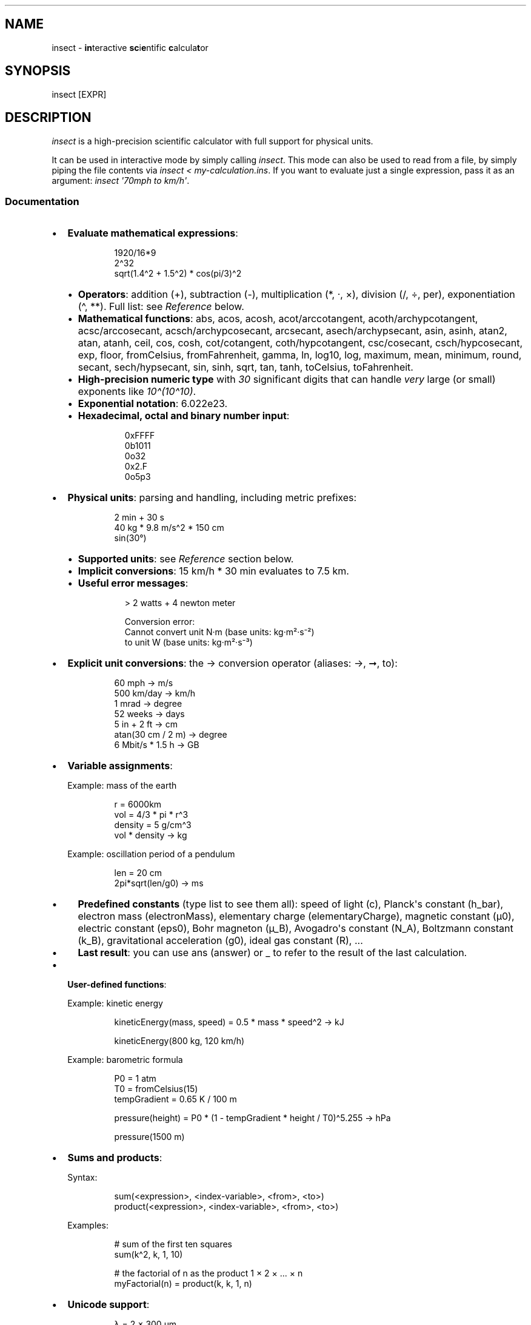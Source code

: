 '\" t
.\" Automatically generated by Pandoc 3.6.1
.\"
.TH "" "1" "" "" "insect - scientific calculator"
.SH NAME
insect \- \f[B]in\f[R]teractive \f[B]sc\f[R]i\f[B]e\f[R]ntific
\f[B]c\f[R]alcula\f[B]t\f[R]or
.SH SYNOPSIS
\f[CR]insect [EXPR]\f[R]
.SH DESCRIPTION
\f[I]insect\f[R] is a high\-precision scientific calculator with full
support for physical units.
.PP
It can be used in interactive mode by simply calling \f[I]insect\f[R].
This mode can also be used to read from a file, by simply piping the
file contents via \f[I]insect < my\-calculation.ins\f[R].
If you want to evaluate just a single expression, pass it as an
argument: \f[I]insect \[aq]70mph to km/h\[aq]\f[R].
.SS Documentation
.IP \[bu] 2
\f[B]Evaluate mathematical expressions\f[R]:
.RS 2
.IP
.EX
1920/16*9
2\[ha]32
sqrt(1.4\[ha]2 + 1.5\[ha]2) * cos(pi/3)\[ha]2
.EE
.IP \[bu] 2
\f[B]Operators\f[R]: addition (\f[CR]+\f[R]), subtraction
(\f[CR]\-\f[R]), multiplication (\f[CR]*\f[R], \f[CR]·\f[R],
\f[CR]×\f[R]), division (\f[CR]/\f[R], \f[CR]÷\f[R], \f[CR]per\f[R]),
exponentiation (\f[CR]\[ha]\f[R], \f[CR]**\f[R]).
Full list: see \f[I]Reference\f[R] below.
.IP \[bu] 2
\f[B]Mathematical functions\f[R]: \f[CR]abs\f[R], \f[CR]acos\f[R],
\f[CR]acosh\f[R], \f[CR]acot\f[R]/\f[CR]arccotangent\f[R],
\f[CR]acoth\f[R]/\f[CR]archypcotangent\f[R],
\f[CR]acsc\f[R]/\f[CR]arccosecant\f[R],
\f[CR]acsch\f[R]/\f[CR]archypcosecant\f[R], \f[CR]arcsecant\f[R],
\f[CR]asech\f[R]/\f[CR]archypsecant\f[R], \f[CR]asin\f[R],
\f[CR]asinh\f[R], \f[CR]atan2\f[R], \f[CR]atan\f[R], \f[CR]atanh\f[R],
\f[CR]ceil\f[R], \f[CR]cos\f[R], \f[CR]cosh\f[R],
\f[CR]cot\f[R]/\f[CR]cotangent\f[R],
\f[CR]coth\f[R]/\f[CR]hypcotangent\f[R],
\f[CR]csc\f[R]/\f[CR]cosecant\f[R],
\f[CR]csch\f[R]/\f[CR]hypcosecant\f[R], \f[CR]exp\f[R],
\f[CR]floor\f[R], \f[CR]fromCelsius\f[R], \f[CR]fromFahrenheit\f[R],
\f[CR]gamma\f[R], \f[CR]ln\f[R], \f[CR]log10\f[R], \f[CR]log\f[R],
\f[CR]maximum\f[R], \f[CR]mean\f[R], \f[CR]minimum\f[R],
\f[CR]round\f[R], \f[CR]secant\f[R],
\f[CR]sech\f[R]/\f[CR]hypsecant\f[R], \f[CR]sin\f[R], \f[CR]sinh\f[R],
\f[CR]sqrt\f[R], \f[CR]tan\f[R], \f[CR]tanh\f[R], \f[CR]toCelsius\f[R],
\f[CR]toFahrenheit\f[R].
.IP \[bu] 2
\f[B]High\-precision numeric type\f[R] with \f[I]30\f[R] significant
digits that can handle \f[I]very\f[R] large (or small) exponents like
\f[I]10\[ha](10\[ha]10)\f[R].
.IP \[bu] 2
\f[B]Exponential notation\f[R]: \f[CR]6.022e23\f[R].
.IP \[bu] 2
\f[B]Hexadecimal, octal and binary number input\f[R]:
.RS 2
.IP
.EX
0xFFFF
0b1011
0o32
0x2.F
0o5p3
.EE
.RE
.RE
.IP \[bu] 2
\f[B]Physical units\f[R]: parsing and handling, including metric
prefixes:
.RS 2
.IP
.EX
2 min + 30 s
40 kg * 9.8 m/s\[ha]2 * 150 cm
sin(30°)
.EE
.IP \[bu] 2
\f[B]Supported units\f[R]: see \f[I]Reference\f[R] section below.
.IP \[bu] 2
\f[B]Implicit conversions\f[R]: \f[CR]15 km/h * 30 min\f[R] evaluates to
\f[CR]7.5 km\f[R].
.IP \[bu] 2
\f[B]Useful error messages\f[R]:
.RS 2
.IP
.EX
> 2 watts + 4 newton meter

Conversion error:
  Cannot convert unit N·m (base units: kg·m²·s⁻²)
              to unit W (base units: kg·m²·s⁻³)
.EE
.RE
.RE
.IP \[bu] 2
\f[B]Explicit unit conversions\f[R]: the \f[CR]\->\f[R] conversion
operator (aliases: \f[CR]→\f[R], \f[CR]➞\f[R], \f[CR]to\f[R]):
.RS 2
.IP
.EX
60 mph \-> m/s
500 km/day \-> km/h
1 mrad \-> degree
52 weeks \-> days
5 in + 2 ft \-> cm
atan(30 cm / 2 m) \-> degree
6 Mbit/s * 1.5 h \-> GB
.EE
.RE
.IP \[bu] 2
\f[B]Variable assignments\f[R]:
.RS 2
.PP
Example: mass of the earth
.IP
.EX
r = 6000km
vol = 4/3 * pi * r\[ha]3
density = 5 g/cm\[ha]3
vol * density \-> kg
.EE
.PP
Example: oscillation period of a pendulum
.IP
.EX
len = 20 cm
2pi*sqrt(len/g0) \-> ms
.EE
.IP \[bu] 2
\f[B]Predefined constants\f[R] (type \f[CR]list\f[R] to see them all):
speed of light (\f[CR]c\f[R]), Planck\[aq]s constant (\f[CR]h_bar\f[R]),
electron mass (\f[CR]electronMass\f[R]), elementary charge
(\f[CR]elementaryCharge\f[R]), magnetic constant (\f[CR]µ0\f[R]),
electric constant (\f[CR]eps0\f[R]), Bohr magneton (\f[CR]µ_B\f[R]),
Avogadro\[aq]s constant (\f[CR]N_A\f[R]), Boltzmann constant
(\f[CR]k_B\f[R]), gravitational acceleration (\f[CR]g0\f[R]), ideal gas
constant (\f[CR]R\f[R]), ...
.IP \[bu] 2
\f[B]Last result\f[R]: you can use \f[CR]ans\f[R] (answer) or
\f[CR]_\f[R] to refer to the result of the last calculation.
.RE
.IP \[bu] 2
\f[B]User\-defined functions\f[R]:
.RS 2
.PP
Example: kinetic energy
.IP
.EX
kineticEnergy(mass, speed) = 0.5 * mass * speed\[ha]2 \-> kJ

kineticEnergy(800 kg, 120 km/h)
.EE
.PP
Example: barometric formula
.IP
.EX
P0 = 1 atm
T0 = fromCelsius(15)
tempGradient = 0.65 K / 100 m

pressure(height) = P0 * (1 \- tempGradient * height / T0)\[ha]5.255 \-> hPa

pressure(1500 m)
.EE
.RE
.IP \[bu] 2
\f[B]Sums and products\f[R]:
.RS 2
.PP
Syntax:
.IP
.EX
sum(<expression>, <index\-variable>, <from>, <to>)
product(<expression>, <index\-variable>, <from>, <to>)
.EE
.PP
Examples:
.IP
.EX
# sum of the first ten squares
sum(k\[ha]2, k, 1, 10)

# the factorial of n as the product 1 × 2 × ... × n
myFactorial(n) = product(k, k, 1, n)
.EE
.RE
.IP \[bu] 2
\f[B]Unicode support\f[R]:
.RS 2
.IP
.EX
λ = 2 × 300 µm
ν = c/λ → GHz
.EE
.RE
.IP \[bu] 2
\f[B]And more\f[R]: tab completion, command history (arrow keys,
\f[CR]Ctrl\f[R]+\f[CR]R\f[R]), pretty printing, syntax highlighting, ...
.SS Reference
.IP \[bu] 2
Operators (ordered by precedence: high to low)
.RS 2
.PP
.TS
tab(@);
l l.
T{
Operator
T}@T{
Syntax
T}
_
T{
factorial
T}@T{
\f[CR]!\f[R]
T}
T{
square, cube, ...
T}@T{
\f[CR]²\f[R], \f[CR]³\f[R], \f[CR]⁻¹\f[R], ...
T}
T{
exponentiation
T}@T{
\f[CR]\[ha]\f[R], \f[CR]**\f[R]
T}
T{
multiplication (implicit)
T}@T{
\f[I]whitespace\f[R]
T}
T{
modulo
T}@T{
\f[CR]%\f[R]
T}
T{
division
T}@T{
\f[CR]per\f[R]
T}
T{
division
T}@T{
\f[CR]/\f[R], \f[CR]÷\f[R]
T}
T{
multiplication (explicit)
T}@T{
\f[CR]*\f[R], \f[CR]·\f[R], \f[CR]×\f[R]
T}
T{
subtraction
T}@T{
\f[CR]\-\f[R]
T}
T{
addition
T}@T{
\f[CR]+\f[R]
T}
T{
unit conversion
T}@T{
\f[CR]\->\f[R], \f[CR]→\f[R], \f[CR]➞\f[R], \f[CR]to\f[R]
T}
T{
assignment
T}@T{
\f[CR]=\f[R]
T}
.TE
.PP
Note that \f[I]implicit\f[R] multiplication has a higher precedence than
division, i.e.
\f[CR]50 cm / 2 m\f[R] will be parsed as \f[CR]50 cm / (2 m)\f[R].
.RE
.IP \[bu] 2
Commands
.RS 2
.PP
.TS
tab(@);
l l.
T{
Command
T}@T{
Syntax
T}
_
T{
help text
T}@T{
\f[CR]help\f[R], \f[CR]?\f[R]
T}
T{
list of variables
T}@T{
\f[CR]list\f[R], \f[CR]ls\f[R], \f[CR]ll\f[R]
T}
T{
reset environment
T}@T{
\f[CR]reset\f[R]
T}
T{
clear screen
T}@T{
\f[CR]clear\f[R], \f[CR]cls\f[R]
T}
T{
copy result to clipboard
T}@T{
\f[CR]copy\f[R], \f[CR]cp\f[R]
T}
T{
quit (CLI)
T}@T{
\f[CR]quit\f[R], \f[CR]exit\f[R]
T}
.TE
.RE
.SS FAQ
.IP \[bu] 2
Why are Celsius and Fahrenheit not supported?
.RS 2
.PP
In contrast to the SI unit of temperature, the \c
.UR https://en.wikipedia.org/wiki/Kelvin
Kelvin
.UE \c
, and to all other units, Celsius and Fahrenheit both require an
additive offset when converting into and from other temperature units.
This additive offset leads to all kinds of ambiguities when performing
calculations in these units.
Adding two temperatures in Celsius, for example, is only meaningful if
one of them is seen as an offset value (rather than as an absolute
temperature).
Insect is primarily a scientific calculator (as opposed to a unit
conversion tool) and therefore focuses on getting physical calculations
right.
.PP
Even though \f[I]°C\f[R] and \f[I]°F\f[R] are not supported as built\-in
units, there are helper functions to convert to and from Celsius (and
Fahrenheit):
.IP \[bu] 2
\f[CR]fromCelsius\f[R] takes a \f[B]scalar value\f[R] that represents a
temperature in Celsius and returns a corresponding \f[B]temperature in
Kelvin\f[R]:
.RS 2
.IP
.EX
> fromCelsius(0)

   = 273.15 K

> k_B * fromCelsius(23) to meV

   = 25.5202 meV
.EE
.RE
.IP \[bu] 2
\f[CR]toCelsius\f[R] takes a \f[B]temperature in Kelvin\f[R] and returns
a \f[B]scalar value\f[R] that represents the corresponding temperature
in Celsius:
.RS 2
.IP
.EX
> toCelsius(70 K)

   = \-203.15

> toCelsius(25 meV / k_B)

   = 16.963
.EE
.RE
.RE
.IP \[bu] 2
Why is \f[CR]1/2 x\f[R] parsed as \f[CR]1/(2x)\f[R]?
.RS 2
.PP
\f[I]Implicit\f[R] multiplication (without an explicit multiplication
sign) has a higher precedence than division (see operator precedence
rules).
This is by design, in order to parse inputs like \f[CR]50 cm / 2 m\f[R]
as \f[CR](50 cm) / (2 m)\f[R].
If you meant \f[I]½ · x\f[R], write \f[CR]1/2 * x\f[R].
.RE
.IP \[bu] 2
What is the internal numerical precision?
.RS 2
.PP
By default, Insect shows 6 significant digits in the result of the
calculation.
However, the internal numerical precision is much higher (30 digits).
.RE
.IP \[bu] 2
How does the conversion operator work?
.RS 2
.PP
The conversion operator \f[CR]\->\f[R] attempts to convert the physical
quantity on its left hand side to the \f[I]unit of the expression\f[R]
on its right hand side.
This means that you can write an arbitrary expression on the right hand
side (but only the unit part will be extracted).
For example:
.IP
.EX
# simple unit conversion:
> 120 km/h \-> mph

  = 74.5645 mi/h

# expression on the right hand side:
> 120 m\[ha]3 \-> km * m\[ha]2

  = 0.12 m²·km

# convert x1 to the same unit as x2:
> x1 = 50 km / h
> x2 = 3 m/s \-> x1

  x2 = 10.8 km/h
.EE
.RE
.IP \[bu] 2
What is the relation between the units \f[CR]RPM\f[R], \f[CR]rad/s\f[R],
\f[CR]deg/s\f[R] and \f[CR]Hz\f[R]?
.RS 2
.PP
The unit \c
.UR https://en.wikipedia.org/wiki/Revolutions_per_minute
\f[CR]RPM\f[R]
.UE \c
\ (revolutions per minute) is defined via \f[CR]1 RPM = 1 / minute\f[R]
where the \f[CR]1\f[R] on the right hand side symbolizes \[dq]1
revolution\[dq].
.PP
As the base unit is the same (\f[CR]1 / second\f[R]), \f[CR]RPM\f[R] can
be converted to \f[CR]rad / s\f[R], \f[CR]deg / s\f[R] or \f[CR]Hz\f[R].
Note, however, that \f[CR]1 RPM\f[R] does \f[I]not\f[R] equal
\f[CR]2π rad / min\f[R] or \f[CR]360° / min\f[R] or \f[CR]1 Hz\f[R], as
some might expect.
If you\[aq]re interested in computing the traversed angle of something
that rotates with a given number of revolutions per minute, you need to
multiply by \f[CR]2π rad\f[R] or \f[CR]360°\f[R] because:
.IP
.EX
1 RPM · (360°/revolution) = (1 revolution / minute) · (360° / revolution) = 360° / minute
.EE
.RE
.SH AUTHOR
Written by David Peter \c
.MT mail@david-peter.de
.ME \c
\&.
.SH REPORTING BUGS
Please report bugs on GitHub: \c
.UR https://github.com/sharkdp/insect
.UE \c
\&.
.SH COPYRIGHT
insect is MIT\-licensed.
For details, see \c
.UR https://github.com/sharkdp/insect
.UE \c
\&.
.SH SEE ALSO
.IP \[bu] 2
Full documentation at \c
.UR https://github.com/sharkdp/insect
.UE \c
\&.
